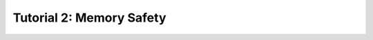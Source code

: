 .. Theory documentation master file, created by
   sphinx-quickstart on Thu Jul 16 15:50:07 2020.
   You can adapt this file completely to your liking, but it should at least
   contain the root `toctree` directive.

Tutorial 2: Memory Safety
=========================

.. raw:: html

   <br><h3 style='text-align: center;' class="not_allowed"> Still not authorized by the professor  :/ </h3>
